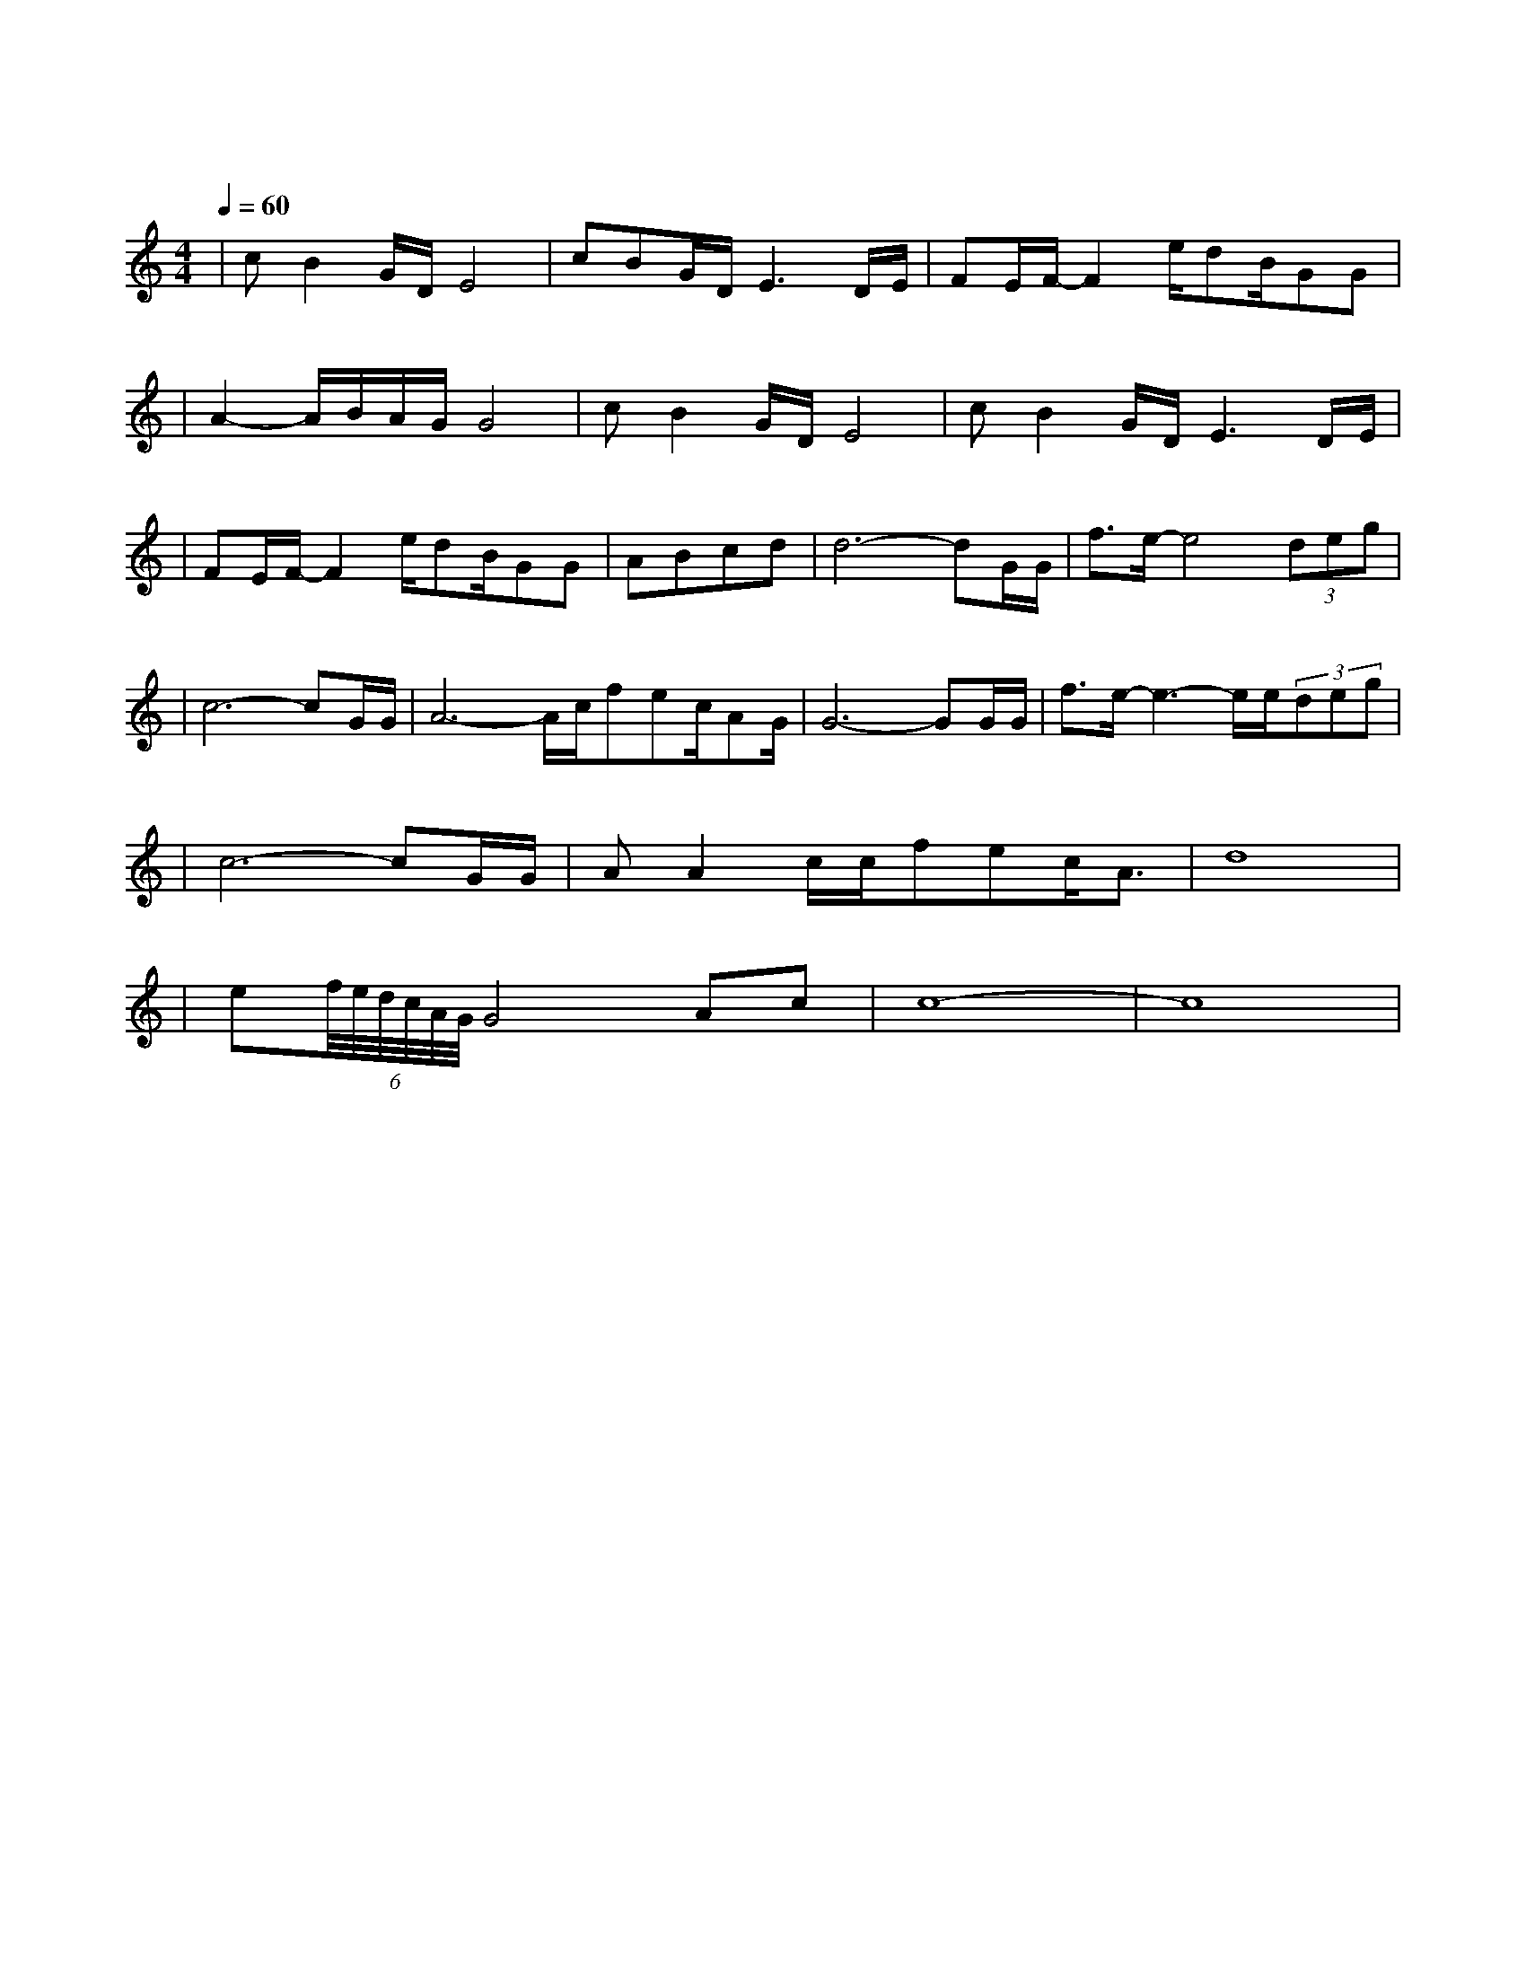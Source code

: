 X:1
T:等待
M:4/4
L:1/8
V:1
Q:1/4=60
K:C
|cB2G/2D/2E4|cBG/2D/2E3D/2E/2|FE/2F/2-F2e/2dB/2GG|
w:我 为 什 么|还 在 等 待 我|不 知 道 为 何 仍 这 样|
|A2-A/2B/2A/2G/2G4|cB2G/2D/2E4|cB2G/2D/2E3D/2E/2|
w: 痴 情|明 知 辉 煌|过 后 是 暗 淡 仍|
|FE/2F/2-F2e/2dB/2GG|ABcd|d6-dG/2G/2|f3/2e/2-e4(3deg|
w: 期 待 着 把 一 切 从 头|来|过 我 们|既 然 曾 经 拥|
|c6-cG/2G/2|A6-A/2c/2fec/2AG/2|G6-GG/2G/2|f3/2e/2-e3-e/2e/2(3deg|
w:有 我 的|爱 就 不 想 停|顿 每 个|梦 里 都 有 你 的|
|c6-cG/2G/2|AA2c/2c/2fec/2A3/2|d8|
w: 梦 共 同|期 待 一 个 永 恒 的 春|天|
|e(6f/4e/4d/4c/4A/4G/4G4Ac|c8-|c8|
w:春|天| |